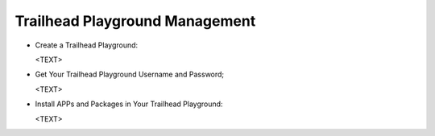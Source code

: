 Trailhead Playground Management
^^^^^^^^^^^^^^^^^^^^^^^^^^^^^^^

- Create a Trailhead Playground:

  <TEXT>

- Get Your Trailhead Playground Username and Password;

  <TEXT>

- Install APPs and Packages in Your Trailhead Playground:

  <TEXT>

